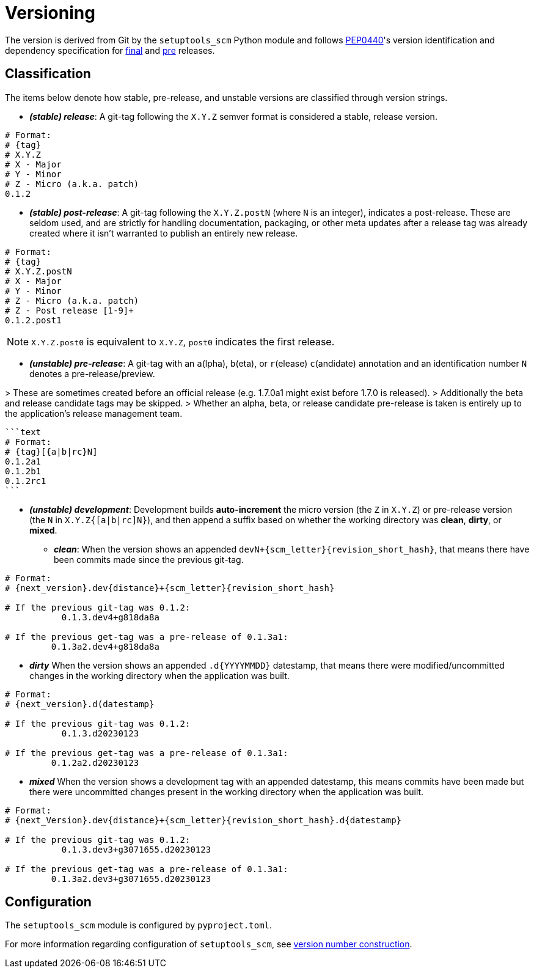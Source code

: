 = Versioning

The version is derived from Git by the `setuptools_scm` Python module and follows https://peps.python.org/pep-0440/#abstract[PEP0440]'s version identification
and dependency specification for https://peps.python.org/pep-0440/#final-releases[final] and https://peps.python.org/pep-0440/#pre-releases[pre] releases.

== Classification

The items below denote how stable, pre-release, and unstable versions are classified through
version strings.

* *_(stable) release_*: A git-tag following the `X.Y.Z` semver format is considered a stable, release version.
[source,text]
----
# Format:
# {tag}
# X.Y.Z
# X - Major
# Y - Minor
# Z - Micro (a.k.a. patch)
0.1.2
----

* *_(stable) post-release_*: A git-tag following the `X.Y.Z.postN` (where `N` is an integer), indicates a post-release.
 These are seldom used, and are strictly for handling documentation, packaging, or other meta
 updates after a release tag was already created where it isn't warranted to publish an
 entirely new release.
[source,text]
----
# Format:
# {tag}
# X.Y.Z.postN
# X - Major
# Y - Minor
# Z - Micro (a.k.a. patch)
# Z - Post release [1-9]+
0.1.2.post1
----

NOTE: `X.Y.Z.post0` is equivalent to `X.Y.Z`, `post0` indicates the first release.

* *_(unstable) pre-release_*: A git-tag with an `a`(lpha), `b`(eta), or `r`(elease) `c`(andidate) annotation and an identification number `N` denotes a pre-release/preview.

&gt; These are sometimes created before an official release (e.g. 1.7.0a1 might exist before 1.7.0 is released).
 &gt; Additionally the beta and release candidate tags may be skipped.
 &gt; Whether an alpha, beta, or release candidate pre-release is taken is entirely up to the application's release management team.

----
```text
# Format:
# {tag}[{a|b|rc}N]
0.1.2a1
0.1.2b1
0.1.2rc1
```
----

* *_(unstable) development_*: Development builds *auto-increment* the micro version (the `Z` in `X.Y.Z`) or pre-release version (the `N` in `X.Y.Z{[a|b|rc]N}`), and
 then append a suffix based on whether the working directory was *clean*, *dirty*, or *mixed*.
** *_clean_*: When the version shows an appended `devN+{scm_letter}{revision_short_hash}`, that means there have been commits made since the previous git-tag.

[source,text]
----
# Format:
# {next_version}.dev{distance}+{scm_letter}{revision_short_hash}

# If the previous git-tag was 0.1.2:
           0.1.3.dev4+g818da8a

# If the previous get-tag was a pre-release of 0.1.3a1:
         0.1.3a2.dev4+g818da8a
----

** *_dirty_* When the version shows an appended `.d{YYYYMMDD}` datestamp, that means there were modified/uncommitted changes in the working directory when the application was built.

[source,text]
----
# Format:
# {next_version}.d(datestamp}

# If the previous git-tag was 0.1.2:
           0.1.3.d20230123

# If the previous get-tag was a pre-release of 0.1.3a1:
         0.1.2a2.d20230123
----

** *_mixed_* When the version shows a development tag with an appended datestamp, this means commits have been made but there were uncommitted changes present in the working directory when the application was built.

[source,text]
----
# Format:
# {next_Version}.dev{distance}+{scm_letter}{revision_short_hash}.d{datestamp}

# If the previous git-tag was 0.1.2:
           0.1.3.dev3+g3071655.d20230123

# If the previous get-tag was a pre-release of 0.1.3a1:
         0.1.3a2.dev3+g3071655.d20230123
----

== Configuration

The `setuptools_scm` module is configured by `pyproject.toml`.

For more information regarding configuration of `setuptools_scm`, see https://github.com/pypa/setuptools_scm/#version-number-construction[version number construction].
